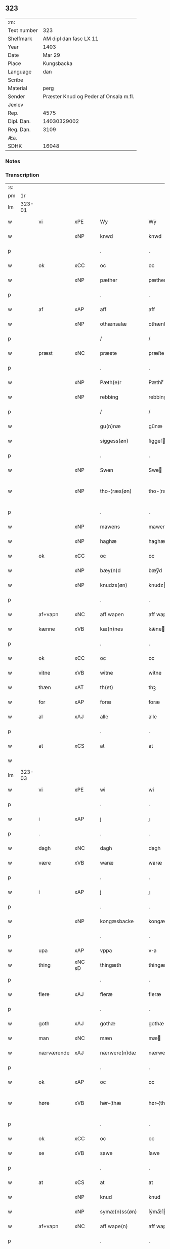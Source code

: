 ** 323
| :m:         |                                       |
| Text number |                                   323 |
| Shelfmark   |                AM dipl dan fasc LX 11 |
| Year        |                                  1403 |
| Date        |                                Mar 29 |
| Place       |                            Kungsbacka |
| Language    |                                   dan |
| Scribe      |                                       |
| Material    |                                  perg |
| Sender      | Præster Knud og Peder af Onsala m.fl. |
| Jexlev      |                                       |
| Rep.        |                                  4575 |
| Dipl. Dan.  |                           14030329002 |
| Reg. Dan.   |                                  3109 |
| Æa.         |                                       |
| SDHK        |                                 16048 |

*** Notes


*** Transcription
| :s: |        |            |        |   |   |                 |              |   |   |   |   |     |   |   |   |               |
| pm  |     1r |            |        |   |   |                 |              |   |   |   |   |     |   |   |   |               |
| lm  | 323-01 |            |        |   |   |                 |              |   |   |   |   |     |   |   |   |               |
| w   |        | vi         | xPE    |   |   | Wy              | Wẏ           |   |   |   |   | dan |   |   |   |        323-01 |
| w   |        |            | xNP    |   |   | knwd            | knwd         |   |   |   |   | dan |   |   |   |        323-01 |
| p   |        |            |        |   |   | .               | .            |   |   |   |   | dan |   |   |   |        323-01 |
| w   |        | ok         | xCC    |   |   | oc              | oc           |   |   |   |   | dan |   |   |   |        323-01 |
| w   |        |            | xNP    |   |   | pæther          | pæther       |   |   |   |   | dan |   |   |   |        323-01 |
| p   |        |            |        |   |   | .               | .            |   |   |   |   | dan |   |   |   |        323-01 |
| w   |        | af         | xAP    |   |   | aff             | aff          |   |   |   |   | dan |   |   |   |        323-01 |
| w   |        |            | xNP    |   |   | othænsalæ       | othænſalæ    |   |   |   |   | dan |   |   |   |        323-01 |
| p   |        |            |        |   |   | /               | /            |   |   |   |   | dan |   |   |   |        323-01 |
| w   |        | præst      | xNC    |   |   | præste          | præſte       |   |   |   |   | dan |   |   |   |        323-01 |
| p   |        |            |        |   |   | .               | .            |   |   |   |   | dan |   |   |   |        323-01 |
| w   |        |            | xNP    |   |   | Pæth(e)r        | Pæthr̅        |   |   |   |   | dan |   |   |   |        323-01 |
| w   |        |            | xNP    |   |   | rebbing         | rebbing      |   |   |   |   | dan |   |   |   |        323-01 |
| p   |        |            |        |   |   | /               | /            |   |   |   |   | dan |   |   |   |        323-01 |
| w   |        |            |        |   |   | gu(n)næ         | gu̅næ         |   |   |   |   | dan |   |   |   |        323-01 |
| w   |        |            |        |   |   | siggess(øn)     | ſiggeſ      |   |   |   |   | dan |   |   |   |        323-01 |
| p   |        |            |        |   |   | .               | .            |   |   |   |   | dan |   |   |   |        323-01 |
| w   |        |            | xNP    |   |   | Swen            | Swe         |   |   |   |   | dan |   |   |   |        323-01 |
| w   |        |            | xNP    |   |   | tho-¦ræs(øn)    | tho-¦ræ     |   |   |   |   | dan |   |   |   | 323-01—323-02 |
| p   |        |            |        |   |   | .               | .            |   |   |   |   | dan |   |   |   |        323-02 |
| w   |        |            | xNP    |   |   | mawens          | mawen       |   |   |   |   | dan |   |   |   |        323-02 |
| w   |        |            | xNP    |   |   | haghæ           | haghæ        |   |   |   |   | dan |   |   |   |        323-02 |
| w   |        | ok         | xCC    |   |   | oc              | oc           |   |   |   |   | dan |   |   |   |        323-02 |
| w   |        |            | xNP    |   |   | bæy(n)d         | bæy̅d         |   |   |   |   | dan |   |   |   |        323-02 |
| w   |        |            | xNP    |   |   | knudzs(øn)      | knudz       |   |   |   |   | dan |   |   |   |        323-02 |
| p   |        |            |        |   |   | .               | .            |   |   |   |   | dan |   |   |   |        323-02 |
| w   |        | af+vapn    | xNC    |   |   | aff wapen       | aff wapen    |   |   |   |   | dan |   |   |   |        323-02 |
| w   |        | kænne      | xVB    |   |   | kæ(n)nes        | kæ̅ne        |   |   |   |   | dan |   |   |   |        323-02 |
| p   |        |            |        |   |   | .               | .            |   |   |   |   | dan |   |   |   |        323-02 |
| w   |        | ok         | xCC    |   |   | oc              | oc           |   |   |   |   | dan |   |   |   |        323-02 |
| w   |        | vitne      | xVB    |   |   | witne           | witne        |   |   |   |   | dan |   |   |   |        323-02 |
| w   |        | thæn       | xAT    |   |   | th(et)          | thꝫ          |   |   |   |   | dan |   |   |   |        323-02 |
| w   |        | for        | xAP    |   |   | foræ            | foræ         |   |   |   |   | dan |   |   |   |        323-02 |
| w   |        | al         | xAJ    |   |   | alle            | alle         |   |   |   |   | dan |   |   |   |        323-02 |
| p   |        |            |        |   |   | .               | .            |   |   |   |   | dan |   |   |   |        323-02 |
| w   |        | at         | xCS    |   |   | at              | at           |   |   |   |   | dan |   |   |   |        323-02 |
| w   |        |            |        |   |   |                 |              |   |   |   |   | dan |   |   |   |        323-02 |
| lm  | 323-03 |            |        |   |   |                 |              |   |   |   |   |     |   |   |   |               |
| w   |        | vi         | xPE    |   |   | wi              | wi           |   |   |   |   | dan |   |   |   |        323-03 |
| p   |        |            |        |   |   | .               | .            |   |   |   |   | dan |   |   |   |        323-03 |
| w   |        | i          | xAP    |   |   | j               | ȷ            |   |   |   |   | dan |   |   |   |        323-03 |
| p   |        | .          |        |   |   | .               | .            |   |   |   |   | dan |   |   |   |        323-03 |
| w   |        | dagh       | xNC    |   |   | dagh            | dagh         |   |   |   |   | dan |   |   |   |        323-03 |
| w   |        | være       | xVB    |   |   | waræ            | waræ         |   |   |   |   | dan |   |   |   |        323-03 |
| p   |        |            |        |   |   | .               | .            |   |   |   |   | dan |   |   |   |        323-03 |
| w   |        | i          | xAP    |   |   | j               | ȷ            |   |   |   |   | dan |   |   |   |        323-03 |
| p   |        |            |        |   |   | .               | .            |   |   |   |   | dan |   |   |   |        323-03 |
| w   |        |            | xNP    |   |   | kongæsbacke     | kongæſbacke  |   |   |   |   | dan |   |   |   |        323-03 |
| p   |        |            |        |   |   | .               | .            |   |   |   |   | dan |   |   |   |        323-03 |
| w   |        | upa        | xAP    |   |   | vppa            | va          |   |   |   |   | dan |   |   |   |        323-03 |
| w   |        | thing      | xNC sD |   |   | thingæth        | thingæth     |   |   |   |   | dan |   |   |   |        323-03 |
| p   |        |            |        |   |   | .               | .            |   |   |   |   | dan |   |   |   |        323-03 |
| w   |        | flere      | xAJ    |   |   | fleræ           | fleræ        |   |   |   |   | dan |   |   |   |        323-03 |
| p   |        |            |        |   |   | .               | .            |   |   |   |   | dan |   |   |   |        323-03 |
| w   |        | goth       | xAJ    |   |   | gothæ           | gothæ        |   |   |   |   | dan |   |   |   |        323-03 |
| w   |        | man        | xNC    |   |   | mæn             | mæ          |   |   |   |   | dan |   |   |   |        323-03 |
| w   |        | nærværende | xAJ    |   |   | nærwere(n)dæ    | nærwere̅dæ    |   |   |   |   | dan |   |   |   |        323-03 |
| p   |        |            |        |   |   | .               | .            |   |   |   |   | dan |   |   |   |        323-03 |
| w   |        | ok         | xAP    |   |   | oc              | oc           |   |   |   |   | dan |   |   |   |        323-03 |
| w   |        | høre       | xVB    |   |   | hør–¦thæ        | hør–¦thæ     |   |   |   |   | dan |   |   |   | 323-03-323-04 |
| p   |        |            |        |   |   | .               | .            |   |   |   |   | dan |   |   |   |        323-04 |
| w   |        | ok         | xCC    |   |   | oc              | oc           |   |   |   |   | dan |   |   |   |        323-04 |
| w   |        | se         | xVB    |   |   | sawe            | ſawe         |   |   |   |   | dan |   |   |   |        323-04 |
| p   |        |            |        |   |   | .               | .            |   |   |   |   | dan |   |   |   |        323-04 |
| w   |        | at         | xCS    |   |   | at              | at           |   |   |   |   | dan |   |   |   |        323-04 |
| w   |        |            | xNP    |   |   | knud            | knud         |   |   |   |   | dan |   |   |   |        323-04 |
| w   |        |            | xNP    |   |   | symæ(n)ss(øn)   | ſẏmæ̅ſ       |   |   |   |   | dan |   |   |   |        323-04 |
| w   |        | af+vapn    | xNC    |   |   | aff wape(n)     | aff wape̅     |   |   |   |   | dan |   |   |   |        323-04 |
| p   |        |            |        |   |   | .               | .            |   |   |   |   | dan |   |   |   |        323-04 |
| w   |        | være       | xVB    |   |   | war             | war          |   |   |   |   | dan |   |   |   |        323-04 |
| p   |        |            |        |   |   | .               | .            |   |   |   |   | dan |   |   |   |        323-04 |
| w   |        | i          | xAP    |   |   | j               | ȷ            |   |   |   |   | dan |   |   |   |        323-04 |
| p   |        |            |        |   |   | .               | .            |   |   |   |   | dan |   |   |   |        323-04 |
| w   |        | dagh       | xNC    |   |   | dagh            | dagh         |   |   |   |   | dan |   |   |   |        323-04 |
| w   |        | upa        | xAP    |   |   | pa              | pa           |   |   |   |   | dan |   |   |   |        323-04 |
| w   |        | thæn       | xAT    |   |   | th(et)          | thꝫ          |   |   |   |   | dan |   |   |   |        323-04 |
| w   |        | samme      | xAJ    |   |   | sa(m)me         | ſa̅me         |   |   |   |   | dan |   |   |   |        323-04 |
| w   |        | thing      | xNC    |   |   | thing           | thing        |   |   |   |   | dan |   |   |   |        323-04 |
| p   |        |            |        |   |   | .               | .            |   |   |   |   | dan |   |   |   |        323-04 |
| w   |        | ok         | xCC    |   |   | oc              | oc           |   |   |   |   | dan |   |   |   |        323-04 |
| w   |        | skøte      | xVB    |   |   | skøtæ           | ſkøtæ        |   |   |   |   | dan |   |   |   |        323-04 |
| p   |        | .          | xNC    |   |   | .               | .            |   |   |   |   | dan |   |   |   |        323-04 |
| w   |        | afhænde    | xVB    |   |   | aff–¦hænde      | aff–¦hænde   |   |   |   |   | dan |   |   |   | 323-04-323-05 |
| p   |        |            |        |   |   | .               | .            |   |   |   |   | dan |   |   |   |        323-05 |
| w   |        | sælje      | xVB    |   |   | solde           | ſolde        |   |   |   |   | dan |   |   |   |        323-05 |
| p   |        |            |        |   |   | .               | .            |   |   |   |   | dan |   |   |   |        323-05 |
| w   |        | ok         | xCC    |   |   | oc              | oc           |   |   |   |   | dan |   |   |   |        323-05 |
| w   |        | uplate     | xVB    |   |   | vplood          | vplood       |   |   |   |   | dan |   |   |   |        323-05 |
| p   |        |            |        |   |   | .               | .            |   |   |   |   | dan |   |   |   |        323-05 |
| w   |        | ærlik      | xAJ    |   |   | ærligh          | ærlıgh       |   |   |   |   | dan |   |   |   |        323-05 |
| w   |        | man        | xNC    |   |   | man             | ma          |   |   |   |   | dan |   |   |   |        323-05 |
| w   |        | hærre      | xNC    |   |   | hær             | hær          |   |   |   |   | dan |   |   |   |        323-05 |
| w   |        |            |        |   |   | Abram           | Abra        |   |   |   |   | dan |   |   |   |        323-05 |
| w   |        |            |        |   |   | broth(e)rs(øn)  | brothr̅      |   |   |   |   | dan |   |   |   |        323-05 |
| w   |        | riddere    | xNC    |   |   | ridd(er)        | ridd        |   |   |   |   | dan |   |   |   |        323-05 |
| p   |        |            |        |   |   | .               | .            |   |   |   |   | dan |   |   |   |        323-05 |
| w   |        | sin        | xDP    |   |   | syn             | ſẏn          |   |   |   |   | dan |   |   |   |        323-05 |
| w   |        | garth      | xNC    |   |   | garth           | garth        |   |   |   |   | dan |   |   |   |        323-05 |
| p   |        |            |        |   |   | .               | .            |   |   |   |   | dan |   |   |   |        323-05 |
| w   |        | sum        | xRP    |   |   | so(m)           | ſo̅           |   |   |   |   | dan |   |   |   |        323-05 |
| w   |        | kalle      | xVB    |   |   | kalles          | kalle       |   |   |   |   | dan |   |   |   |        323-05 |
| lm  | 323-06 |            |        |   |   |                 |              |   |   |   |   |     |   |   |   |               |
| w   |        |            |        |   |   | hælles          | hælle       |   |   |   |   | dan |   |   |   |        323-06 |
| w   |        | aker       | xNC    |   |   | agher           | agher        |   |   |   |   | dan |   |   |   |        323-06 |
| p   |        |            |        |   |   | .               | .            |   |   |   |   | dan |   |   |   |        323-06 |
| w   |        | i          | xAP    |   |   | j               | ȷ            |   |   |   |   | dan |   |   |   |        323-06 |
| p   |        |            |        |   |   | .               | .            |   |   |   |   | dan |   |   |   |        323-06 |
| w   |        |            | xNP    |   |   | fyæræ           | fyæræ        |   |   |   |   | dan |   |   |   |        323-06 |
| p   |        |            |        |   |   | .               | .            |   |   |   |   | dan |   |   |   |        323-06 |
| w   |        | i          | xAP    |   |   | j               | ȷ            |   |   |   |   | dan |   |   |   |        323-06 |
| p   |        |            |        |   |   | .               | .            |   |   |   |   | dan |   |   |   |        323-06 |
| w   |        |            | xNP    |   |   | lyu(n)gemæsoken | lyu̅gemæſoken |   |   |   |   | dan |   |   |   |        323-06 |
| p   |        |            |        |   |   | .               | .            |   |   |   |   | dan |   |   |   |        323-06 |
| w   |        | mæth       | xAP    |   |   | m(et)           | ꝫ           |   |   |   |   | dan |   |   |   |        323-06 |
| w   |        | al         | xAJ    |   |   | alt             | alt          |   |   |   |   | dan |   |   |   |        323-06 |
| w   |        | thæn       | xAT    |   |   | th(et)          | thꝫ          |   |   |   |   | dan |   |   |   |        323-06 |
| w   |        | goths      | xNC    |   |   | gotz            | gotz         |   |   |   |   | dan |   |   |   |        323-06 |
| w   |        | sum        | xRP    |   |   | som             | ſo          |   |   |   |   | dan |   |   |   |        323-06 |
| w   |        | thær       | xAV    |   |   | th(e)r          | thr̅          |   |   |   |   | dan |   |   |   |        323-06 |
| w   |        | tilligje   | xVB    |   |   | tilligg(er)     | tillıgg     |   |   |   |   | dan |   |   |   |        323-06 |
| p   |        |            |        |   |   | .               | .            |   |   |   |   | dan |   |   |   |        323-06 |
| w   |        | ok         | xCC    |   |   | oc              | oc           |   |   |   |   | dan |   |   |   |        323-06 |
| w   |        | mæth       | xAP    |   |   | m(et)           | mꝫ           |   |   |   |   | dan |   |   |   |        323-06 |
| w   |        | al         | xAJ    |   |   | alle            | alle         |   |   |   |   | dan |   |   |   |        323-06 |
| w   |        | tillagh    | xNC    |   |   | tilla–¦ghæ      | tilla–¦ghæ   |   |   |   |   | dan |   |   |   | 323-06-323-07 |
| p   |        |            |        |   |   | .               | .            |   |   |   |   | dan |   |   |   |        323-07 |
| w   |        | uten       | xAP    |   |   | vden            | vden         |   |   |   |   | dan |   |   |   |        323-07 |
| w   |        | garth      | xNC    |   |   | garthz          | garthz       |   |   |   |   | dan |   |   |   |        323-07 |
| p   |        |            |        |   |   | .               | .            |   |   |   |   | dan |   |   |   |        323-07 |
| w   |        | ok         | xAV    |   |   | oc              | oc           |   |   |   |   | dan |   |   |   |        323-07 |
| w   |        | innen      | xAP    |   |   | jnne(n)         | jnne̅         |   |   |   |   | dan |   |   |   |        323-07 |
| p   |        |            |        |   |   | .               | .            |   |   |   |   | dan |   |   |   |        323-07 |
| w   |        | nær        | xAP    |   |   | nar             | nar          |   |   |   |   | dan |   |   |   |        323-07 |
| w   |        | by         | xNC    |   |   | byy             | bẏẏ          |   |   |   |   | dan |   |   |   |        323-07 |
| p   |        |            |        |   |   | .               | .            |   |   |   |   | dan |   |   |   |        323-07 |
| w   |        | ok         | xAV    |   |   | oc              | oc           |   |   |   |   | dan |   |   |   |        323-07 |
| w   |        | fjarn      | xAJ    |   |   | fyærne          | fyærne       |   |   |   |   | dan |   |   |   |        323-07 |
| p   |        |            |        |   |   | .               | .            |   |   |   |   | dan |   |   |   |        323-07 |
| w   |        | ænge       | xPI    |   |   | Enkte           | nkte        |   |   |   |   | dan |   |   |   |        323-07 |
| w   |        | undentaken | xAJ    |   |   | vnde(n) tagith  | vnde̅ tagith  |   |   |   |   | dan |   |   |   |        323-07 |
| p   |        |            |        |   |   | .               | .            |   |   |   |   | dan |   |   |   |        323-07 |
| w   |        | ok         | xCC    |   |   | oc              | oc           |   |   |   |   | dan |   |   |   |        323-07 |
| w   |        | thærtil    | xAV    |   |   | th(e)r til      | thr̅ til      |   |   |   |   | dan |   |   |   |        323-07 |
| w   |        | al         | xAJ    |   |   | alt             | alt          |   |   |   |   | dan |   |   |   |        323-07 |
| w   |        | thæn       | xAT    |   |   | th(et)          | thꝫ          |   |   |   |   | dan |   |   |   |        323-07 |
| lm  | 323-08 |            |        |   |   |                 |              |   |   |   |   |     |   |   |   |               |
| w   |        | goths      | xNC    |   |   | gotz            | gotz         |   |   |   |   | dan |   |   |   |        323-08 |
| p   |        |            |        |   |   | .               | .            |   |   |   |   | dan |   |   |   |        323-08 |
| w   |        | sum        | xRP    |   |   | so(m)           | ſo̅           |   |   |   |   | dan |   |   |   |        323-08 |
| w   |        | han        | xPE    |   |   | han             | ha          |   |   |   |   | dan |   |   |   |        323-08 |
| w   |        | have       | xVB    |   |   | hafthe          | hafthe       |   |   |   |   | dan |   |   |   |        323-08 |
| p   |        |            |        |   |   | .               | .            |   |   |   |   | dan |   |   |   |        323-08 |
| w   |        | i          | xPD    |   |   | j               | ȷ            |   |   |   |   | dan |   |   |   |        323-08 |
| p   |        |            |        |   |   | .               | .            |   |   |   |   | dan |   |   |   |        323-08 |
| w   |        |            | xNP    |   |   | fyæræ           | fyæræ        |   |   |   |   | dan |   |   |   |        323-08 |
| p   |        |            |        |   |   | .               | .            |   |   |   |   | dan |   |   |   |        323-08 |
| w   |        | ehvar      | xAV    |   |   | æ. hwr          | æ. hwr       |   |   |   |   | dan |   |   |   |        323-08 |
| w   |        | thæn       | xAT    |   |   | th(et)          | thꝫ          |   |   |   |   | dan |   |   |   |        323-08 |
| w   |        | thær       | xAV    |   |   | th(e)r          | thr̅          |   |   |   |   | dan |   |   |   |        323-08 |
| w   |        | ligje      | xVB    |   |   | ligg(er)        | ligg        |   |   |   |   | dan |   |   |   |        323-08 |
| w   |        | æller      | xCC    |   |   | æll(e)r         | ællr        |   |   |   |   | dan |   |   |   |        323-08 |
| w   |        | kunne      | xVB    |   |   | kan             | ka          |   |   |   |   | dan |   |   |   |        323-08 |
| w   |        | spyrje     | xVB    |   |   | spøryes         | ſpørye      |   |   |   |   | dan |   |   |   |        323-08 |
| p   |        |            |        |   |   | .               | .            |   |   |   |   | dan |   |   |   |        323-08 |
| w   |        | i          | xAP    |   |   | j               | ȷ            |   |   |   |   | dan |   |   |   |        323-08 |
| p   |        |            |        |   |   | .               | .            |   |   |   |   | dan |   |   |   |        323-08 |
| w   |        | fornævnd   | xAJ    |   |   | for(nefnde)     | foꝛͩ         |   |   |   |   | dan |   |   |   |        323-08 |
| w   |        |            | xNP    |   |   | fyæræ           | fẏæræ        |   |   |   |   | dan |   |   |   |        323-08 |
| p   |        |            |        |   |   | .               | .            |   |   |   |   | dan |   |   |   |        323-08 |
| w   |        | fran       | xAP    |   |   | fran            | fra         |   |   |   |   | dan |   |   |   |        323-08 |
| lm  | 323-09 |            |        |   |   |                 |              |   |   |   |   |     |   |   |   |               |
| w   |        | sik        | xPE    |   |   | sægh            | ſægh         |   |   |   |   | dan |   |   |   |        323-09 |
| w   |        | ok         | xCC    |   |   | oc              | oc           |   |   |   |   | dan |   |   |   |        323-09 |
| w   |        | sin        | xDP    |   |   | sine            | ſine         |   |   |   |   | dan |   |   |   |        323-09 |
| w   |        | arving     | xNC    |   |   | arfwinge        | arfwinge     |   |   |   |   | dan |   |   |   |        323-09 |
| p   |        |            |        |   |   | .               | .            |   |   |   |   | dan |   |   |   |        323-09 |
| w   |        | under      | xAP    |   |   | vnd(er)         | vnd         |   |   |   |   | dan |   |   |   |        323-09 |
| w   |        | fornævnd   | xAJ    |   |   | for(nefnde)     | forͩͤ          |   |   |   |   | dan |   |   |   |        323-09 |
| w   |        | hærre      | xNC    |   |   | hær             | hær          |   |   |   |   | dan |   |   |   |        323-09 |
| w   |        |            | xNP    |   |   | Abram           | Abra        |   |   |   |   | dan |   |   |   |        323-09 |
| p   |        |            |        |   |   | .               | .            |   |   |   |   | dan |   |   |   |        323-09 |
| w   |        | ok         | xCC    |   |   | oc              | oc           |   |   |   |   | dan |   |   |   |        323-09 |
| w   |        | han        | xPE    |   |   | hans            | han         |   |   |   |   | dan |   |   |   |        323-09 |
| p   |        |            |        |   |   | .               | .            |   |   |   |   | dan |   |   |   |        323-09 |
| w   |        | arving     | xNC    |   |   | arfwinge        | arfwinge     |   |   |   |   | dan |   |   |   |        323-09 |
| w   |        | til        | xAP    |   |   | til             | til          |   |   |   |   | dan |   |   |   |        323-09 |
| w   |        | æværthelik | xAJ    |   |   | Ew(er)delict    | wdelict    |   |   |   |   | dan |   |   |   |        323-09 |
| w   |        | eghe       | xAJ    |   |   | eghe            | eghe         |   |   |   |   | dan |   |   |   |        323-09 |
| p   |        |            |        |   |   | .               | .            |   |   |   |   | dan |   |   |   |        323-09 |
| lm  | 323-10 |            |        |   |   |                 |              |   |   |   |   |     |   |   |   |               |
| w   |        | ok         | xCC    |   |   | oc              | oc           |   |   |   |   | dan |   |   |   |        323-10 |
| w   |        | kænne      | xVB    |   |   | kændes          | kænde       |   |   |   |   | dan |   |   |   |        323-10 |
| p   |        |            |        |   |   | .               | .            |   |   |   |   | dan |   |   |   |        323-10 |
| w   |        | han        | xPE    |   |   | han             | ha          |   |   |   |   | dan |   |   |   |        323-10 |
| w   |        | thær       | xAV    |   |   | th(e)r          | thr̅          |   |   |   |   | dan |   |   |   |        323-10 |
| w   |        | upa        | xAP    |   |   | pa              | pa           |   |   |   |   | dan |   |   |   |        323-10 |
| p   |        |            |        |   |   | .               | .            |   |   |   |   | dan |   |   |   |        323-10 |
| w   |        | thing      | xNC    |   |   | thinget         | thinget      |   |   |   |   | dan |   |   |   |        323-10 |
| p   |        |            |        |   |   | .               | .            |   |   |   |   | dan |   |   |   |        323-10 |
| w   |        | at         | xCS    |   |   | at              | at           |   |   |   |   | dan |   |   |   |        323-10 |
| w   |        | fornævnd   | xAJ    |   |   | for(nefnde)     | foꝛͩͤ          |   |   |   |   | dan |   |   |   |        323-10 |
| w   |        | hærre      | xNC    |   |   | h(er)           | h̅            |   |   |   |   | dan |   |   |   |        323-10 |
| p   |        |            |        |   |   | .               | .            |   |   |   |   | dan |   |   |   |        323-10 |
| w   |        |            | xNP    |   |   | Abram           | Abra        |   |   |   |   | dan |   |   |   |        323-10 |
| p   |        |            |        |   |   | .               | .            |   |   |   |   | dan |   |   |   |        323-10 |
| w   |        | have       | xVB    |   |   | haw(er)         | haw         |   |   |   |   | dan |   |   |   |        323-10 |
| p   |        |            |        |   |   | .               | .            |   |   |   |   | dan |   |   |   |        323-10 |
| w   |        | i          | xAP    |   |   | j               | ȷ            |   |   |   |   | dan |   |   |   |        323-10 |
| p   |        |            |        |   |   | .               | .            |   |   |   |   | dan |   |   |   |        323-10 |
| w   |        | han        | xPE    |   |   | hans            | han         |   |   |   |   | dan |   |   |   |        323-10 |
| w   |        | minne      | xNC    |   |   | mi(n)næ         | mi̅næ         |   |   |   |   | dan |   |   |   |        323-10 |
| p   |        |            |        |   |   | .               | .            |   |   |   |   | dan |   |   |   |        323-10 |
| w   |        | thær       | xAV    |   |   | th(e)r          | thr̅          |   |   |   |   | dan |   |   |   |        323-10 |
| w   |        | sva        | xAV    |   |   | swo             | ſwo          |   |   |   |   | dan |   |   |   |        323-10 |
| w   |        | for        | xAV    |   |   | fo–¦ræ          | fo–¦ræ       |   |   |   |   | dan |   |   |   | 323-10-323-11 |
| w   |        | blive      | xVB    |   |   | blewit          | blewit       |   |   |   |   | dan |   |   |   |        323-11 |
| p   |        |            |        |   |   | .               | .            |   |   |   |   | dan |   |   |   |        323-11 |
| w   |        | thæn       | xAT    |   |   | th(et)          | thꝫ          |   |   |   |   | dan |   |   |   |        323-11 |
| w   |        | han        | xPE    |   |   | hano(m)         | hano̅         |   |   |   |   | dan |   |   |   |        323-11 |
| w   |        | væl        | xAV    |   |   | wæl             | wæl          |   |   |   |   | dan |   |   |   |        323-11 |
| p   |        |            |        |   |   | .               | .            |   |   |   |   | dan |   |   |   |        323-11 |
| w   |        | atnøghje   | xVB    |   |   | atnøgher        | atnøgher     |   |   |   |   | dan |   |   |   |        323-11 |
| w   |        | for        | xAV    |   |   | foræ            | foræ         |   |   |   |   | dan |   |   |   |        323-11 |
| w   |        | al         | xAJ    |   |   | alt             | alt          |   |   |   |   | dan |   |   |   |        323-11 |
| w   |        | thæn       | xAT    |   |   | th(et)          | thꝫ          |   |   |   |   | dan |   |   |   |        323-11 |
| w   |        | fornævnd   | xAJ    |   |   | for(nefnde)     | foꝛͩͤ          |   |   |   |   | dan |   |   |   |        323-11 |
| w   |        | goths      | xNC    |   |   | gotz            | gotz         |   |   |   |   | dan |   |   |   |        323-11 |
| p   |        |            |        |   |   | .               | .            |   |   |   |   | dan |   |   |   |        323-11 |
| w   |        | svasum     | xCS    |   |   | Swosom          | woso       |   |   |   |   | dan |   |   |   |        323-11 |
| w   |        | nu         | xAV    |   |   | nu              | nu           |   |   |   |   | dan |   |   |   |        323-11 |
| w   |        | for        | xAV    |   |   | foræ            | foræ         |   |   |   |   | dan |   |   |   |        323-11 |
| w   |        | være       | xVB    |   |   | ær              | ær           |   |   |   |   | dan |   |   |   |        323-11 |
| lm  | 323-12 |            |        |   |   |                 |              |   |   |   |   |     |   |   |   |               |
| w   |        | sæghje     | xVB    |   |   | sakth           | ſakth        |   |   |   |   | dan |   |   |   |        323-12 |
| p   |        |            |        |   |   | .               | .            |   |   |   |   | dan |   |   |   |        323-12 |
| w   |        | sva        | xAV    |   |   | swo             | ſwo          |   |   |   |   | dan |   |   |   |        323-12 |
| w   |        | høre       | xVB    |   |   | hørthe          | hørthe       |   |   |   |   | dan |   |   |   |        323-12 |
| w   |        | vi         | xPE    |   |   | wi              | wi           |   |   |   |   | dan |   |   |   |        323-12 |
| p   |        |            |        |   |   | .               | .            |   |   |   |   | dan |   |   |   |        323-12 |
| w   |        | ok         | xCC    |   |   | oc              | oc           |   |   |   |   | dan |   |   |   |        323-12 |
| w   |        | se         | xVB    |   |   | sawe            | ſawe         |   |   |   |   | dan |   |   |   |        323-12 |
| p   |        |            |        |   |   | .               | .            |   |   |   |   | dan |   |   |   |        323-12 |
| w   |        | i          | xAP    |   |   | j               | ȷ            |   |   |   |   | dan |   |   |   |        323-12 |
| p   |        |            |        |   |   | .               | .            |   |   |   |   | dan |   |   |   |        323-12 |
| w   |        | al         | xAJ    |   |   | allæ            | allæ         |   |   |   |   | dan |   |   |   |        323-12 |
| w   |        | mate       | xNC    |   |   | madæ            | madæ         |   |   |   |   | dan |   |   |   |        323-12 |
| p   |        |            |        |   |   | .               | .            |   |   |   |   | dan |   |   |   |        323-12 |
| w   |        | at         | xCS    |   |   | at              | at           |   |   |   |   | dan |   |   |   |        323-12 |
| w   |        | sva        | xAV    |   |   | swo             | ſwo          |   |   |   |   | dan |   |   |   |        323-12 |
| w   |        | ske        | xVB    |   |   | schedhæ         | ſchedhæ      |   |   |   |   | dan |   |   |   |        323-12 |
| p   |        |            |        |   |   | .               | .            |   |   |   |   | dan |   |   |   |        323-12 |
| w   |        | ok         | xAP    |   |   | oc              | oc           |   |   |   |   | dan |   |   |   |        323-12 |
| w   |        | thæn       | xAT    |   |   | thæs            | thæ         |   |   |   |   | dan |   |   |   |        323-12 |
| w   |        | til        | xAP    |   |   | til             | til          |   |   |   |   | dan |   |   |   |        323-12 |
| w   |        | vitne      | xNC    |   |   | witne           | witne        |   |   |   |   | dan |   |   |   |        323-12 |
| w   |        | tha        | xAV    |   |   | tha             | tha          |   |   |   |   | dan |   |   |   |        323-12 |
| lm  | 323-13 |            |        |   |   |                 |              |   |   |   |   |     |   |   |   |               |
| w   |        | hængje     | xVB    |   |   | hænge           | hænge        |   |   |   |   | dan |   |   |   |        323-13 |
| w   |        | vi         | xPE    |   |   | wi              | wi           |   |   |   |   | dan |   |   |   |        323-13 |
| w   |        | al         | xAJ    |   |   | alle            | alle         |   |   |   |   | dan |   |   |   |        323-13 |
| w   |        | fornævnd   | xAJ    |   |   | for(nefnde)     | foꝛͩͤ          |   |   |   |   | dan |   |   |   |        323-13 |
| w   |        | var        | xDP    |   |   | waræ            | waræ         |   |   |   |   | dan |   |   |   |        323-13 |
| w   |        | insighle   | xNC    |   |   | Jnzigle         | Jnzigle      |   |   |   |   | dan |   |   |   |        323-13 |
| w   |        | for        | xAP    |   |   | foræ            | foræ         |   |   |   |   | dan |   |   |   |        323-13 |
| w   |        | thænne     | xDD    |   |   | th(et)tæ        | thꝫtæ        |   |   |   |   | dan |   |   |   |        323-13 |
| w   |        | vitnebrev  | xNC    |   |   | witnesbreff     | witneſbreff  |   |   |   |   | dan |   |   |   |        323-13 |
| p   |        |            |        |   |   | .               | .            |   |   |   |   | dan |   |   |   |        323-13 |
| w   |        |            | lat    |   |   | Datu(m)         | Datu̅         |   |   |   |   | lat |   |   |   |        323-13 |
| w   |        |            | lat    |   |   | Anno            | Anno         |   |   |   |   | lat |   |   |   |        323-13 |
| w   |        |            | lat    |   |   | d(omi)nj        | dn̅ȷ          |   |   |   |   | lat |   |   |   |        323-13 |
| n   |        |            | lat    |   |   | m°              | °           |   |   |   |   | lat |   |   |   |        323-13 |
| p   |        |            |        |   |   | .               | .            |   |   |   |   | lat |   |   |   |        323-13 |
| n   |        |            | lat    |   |   | cd°             | cd°          |   |   |   |   | lat |   |   |   |        323-13 |
| lm  | 323-14 |            |        |   |   |                 |              |   |   |   |   |     |   |   |   |               |
| w   |        |            | lat    |   |   | t(er)cio        | tcio        |   |   |   |   | lat |   |   |   |        323-14 |
| p   |        |            |        |   |   | .               | .            |   |   |   |   | lat |   |   |   |        323-14 |
| w   |        |            | lat    |   |   | feria           | feria        |   |   |   |   | lat |   |   |   |        323-14 |
| w   |        |            | lat    |   |   | q(ui)nta        | q&pk;nta     |   |   |   |   | lat |   |   |   |        323-14 |
| p   |        |            |        |   |   | .               | .            |   |   |   |   | lat |   |   |   |        323-14 |
| w   |        |            | lat    |   |   | proxima         | proxima      |   |   |   |   | lat |   |   |   |        323-14 |
| p   |        |            |        |   |   | .               | .            |   |   |   |   | lat |   |   |   |        323-14 |
| w   |        |            | lat    |   |   | an(te)          | a̅           |   |   |   |   | lat |   |   |   |        323-14 |
| w   |        |            | lat    |   |   | d(omi)nicam     | dn̅ıca       |   |   |   |   | lat |   |   |   |        323-14 |
| w   |        |            | lat    |   |   | qua             | qua          |   |   |   |   | lat |   |   |   |        323-14 |
| w   |        |            | lat    |   |   | Cantatur        | Canta       |   |   |   |   | lat |   |   |   |        323-14 |
| w   |        |            | lat    |   |   | offi(cium)      | offıͫ         |   |   |   |   | lat |   |   |   |        323-14 |
| w   |        |            | lat    |   |   | Judica          | Judica       |   |   |   |   | lat |   |   |   |        323-14 |
| p   |        |            |        |   |   | .               | .            |   |   |   |   | dan |   |   |   |        323-14 |
| :e: |        |            |        |   |   |                 |              |   |   |   |   |     |   |   |   |               |


